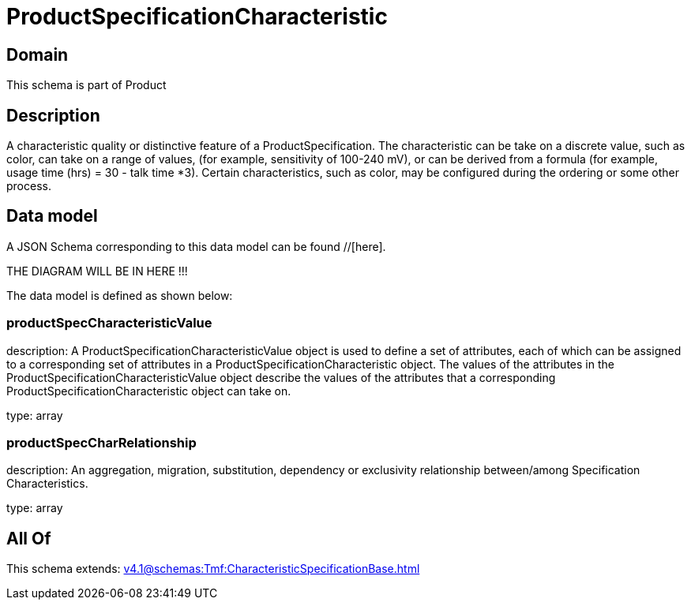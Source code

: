 = ProductSpecificationCharacteristic

[#domain]
== Domain

This schema is part of Product

[#description]
== Description
A characteristic quality or distinctive feature of a ProductSpecification.  The characteristic can be take on a discrete value, such as color, can take on a range of values, (for example, sensitivity of 100-240 mV), or can be derived from a formula (for example, usage time (hrs) = 30 - talk time *3). Certain characteristics, such as color, may be configured during the ordering or some other process.


[#data_model]
== Data model

A JSON Schema corresponding to this data model can be found //[here].

THE DIAGRAM WILL BE IN HERE !!!


The data model is defined as shown below:


=== productSpecCharacteristicValue
description: A ProductSpecificationCharacteristicValue object is used to define a set of attributes, each of which can be assigned to a corresponding set of attributes in a ProductSpecificationCharacteristic object. The values of the attributes in the ProductSpecificationCharacteristicValue object describe the values of the attributes that a corresponding ProductSpecificationCharacteristic object can take on.

type: array


=== productSpecCharRelationship
description: An aggregation, migration, substitution, dependency or exclusivity relationship between/among Specification Characteristics.

type: array


[#all_of]
== All Of

This schema extends: xref:v4.1@schemas:Tmf:CharacteristicSpecificationBase.adoc[]

